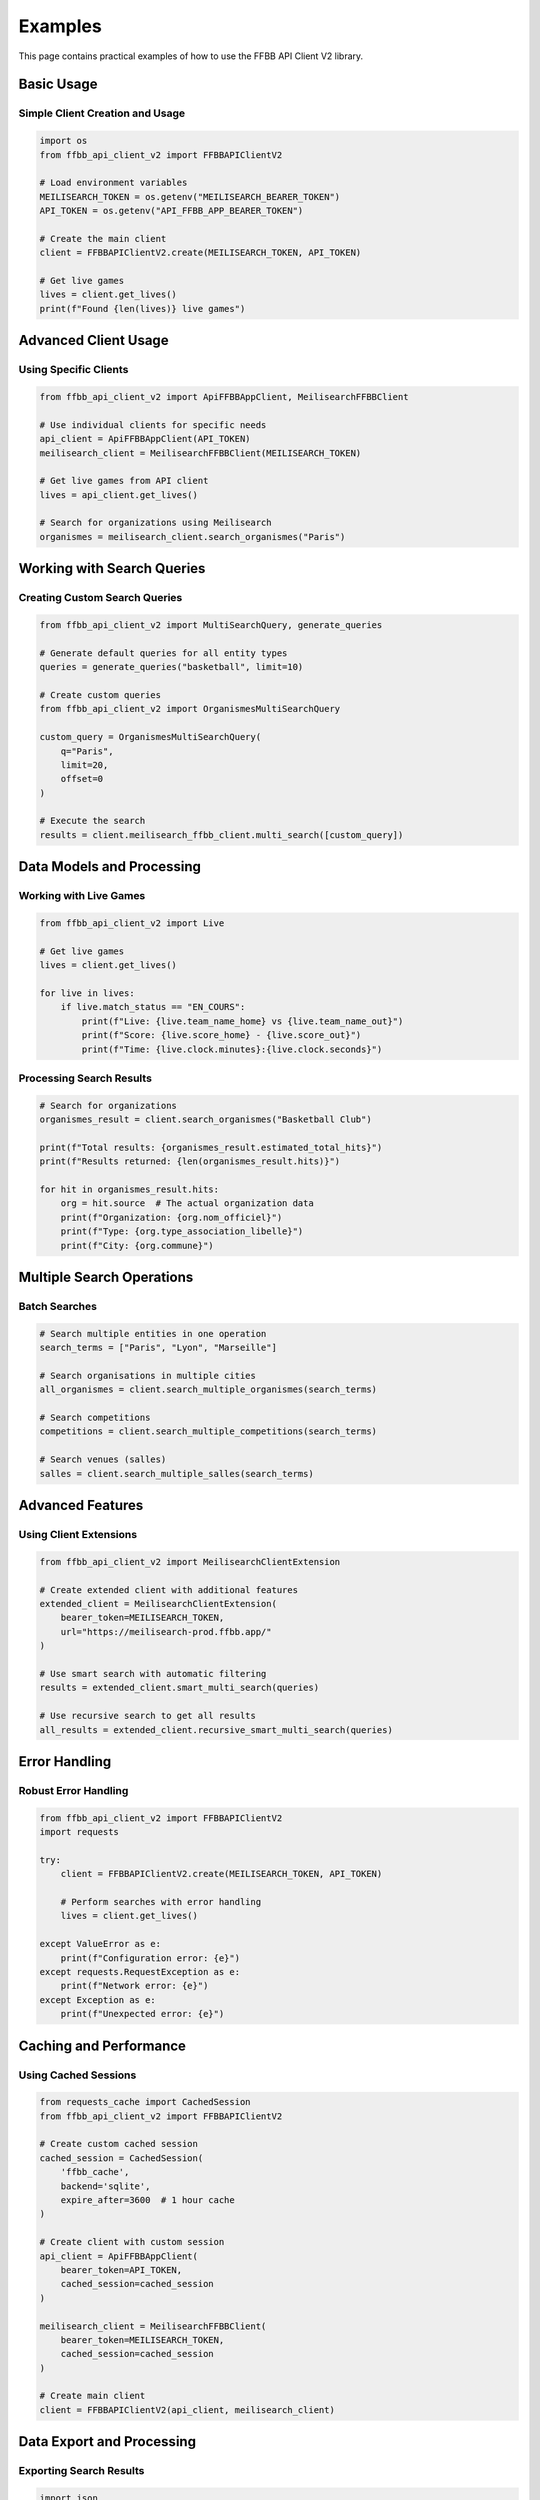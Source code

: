 ========
Examples
========

This page contains practical examples of how to use the FFBB API Client V2 library.

Basic Usage
===========

Simple Client Creation and Usage
---------------------------------

.. code-block:: python

    import os
    from ffbb_api_client_v2 import FFBBAPIClientV2

    # Load environment variables
    MEILISEARCH_TOKEN = os.getenv("MEILISEARCH_BEARER_TOKEN")
    API_TOKEN = os.getenv("API_FFBB_APP_BEARER_TOKEN")

    # Create the main client
    client = FFBBAPIClientV2.create(MEILISEARCH_TOKEN, API_TOKEN)

    # Get live games
    lives = client.get_lives()
    print(f"Found {len(lives)} live games")

Advanced Client Usage
=====================

Using Specific Clients
-----------------------

.. code-block:: python

    from ffbb_api_client_v2 import ApiFFBBAppClient, MeilisearchFFBBClient

    # Use individual clients for specific needs
    api_client = ApiFFBBAppClient(API_TOKEN)
    meilisearch_client = MeilisearchFFBBClient(MEILISEARCH_TOKEN)

    # Get live games from API client
    lives = api_client.get_lives()

    # Search for organizations using Meilisearch
    organismes = meilisearch_client.search_organismes("Paris")

Working with Search Queries
============================

Creating Custom Search Queries
-------------------------------

.. code-block:: python

    from ffbb_api_client_v2 import MultiSearchQuery, generate_queries

    # Generate default queries for all entity types
    queries = generate_queries("basketball", limit=10)

    # Create custom queries
    from ffbb_api_client_v2 import OrganismesMultiSearchQuery

    custom_query = OrganismesMultiSearchQuery(
        q="Paris",
        limit=20,
        offset=0
    )

    # Execute the search
    results = client.meilisearch_ffbb_client.multi_search([custom_query])

Data Models and Processing
==========================

Working with Live Games
------------------------

.. code-block:: python

    from ffbb_api_client_v2 import Live

    # Get live games
    lives = client.get_lives()

    for live in lives:
        if live.match_status == "EN_COURS":
            print(f"Live: {live.team_name_home} vs {live.team_name_out}")
            print(f"Score: {live.score_home} - {live.score_out}")
            print(f"Time: {live.clock.minutes}:{live.clock.seconds}")

Processing Search Results
-------------------------

.. code-block:: python

    # Search for organizations
    organismes_result = client.search_organismes("Basketball Club")

    print(f"Total results: {organismes_result.estimated_total_hits}")
    print(f"Results returned: {len(organismes_result.hits)}")

    for hit in organismes_result.hits:
        org = hit.source  # The actual organization data
        print(f"Organization: {org.nom_officiel}")
        print(f"Type: {org.type_association_libelle}")
        print(f"City: {org.commune}")

Multiple Search Operations
==========================

Batch Searches
---------------

.. code-block:: python

    # Search multiple entities in one operation
    search_terms = ["Paris", "Lyon", "Marseille"]

    # Search organisations in multiple cities
    all_organismes = client.search_multiple_organismes(search_terms)

    # Search competitions
    competitions = client.search_multiple_competitions(search_terms)

    # Search venues (salles)
    salles = client.search_multiple_salles(search_terms)

Advanced Features
=================

Using Client Extensions
-----------------------

.. code-block:: python

    from ffbb_api_client_v2 import MeilisearchClientExtension

    # Create extended client with additional features
    extended_client = MeilisearchClientExtension(
        bearer_token=MEILISEARCH_TOKEN,
        url="https://meilisearch-prod.ffbb.app/"
    )

    # Use smart search with automatic filtering
    results = extended_client.smart_multi_search(queries)

    # Use recursive search to get all results
    all_results = extended_client.recursive_smart_multi_search(queries)

Error Handling
==============

Robust Error Handling
----------------------

.. code-block:: python

    from ffbb_api_client_v2 import FFBBAPIClientV2
    import requests

    try:
        client = FFBBAPIClientV2.create(MEILISEARCH_TOKEN, API_TOKEN)

        # Perform searches with error handling
        lives = client.get_lives()

    except ValueError as e:
        print(f"Configuration error: {e}")
    except requests.RequestException as e:
        print(f"Network error: {e}")
    except Exception as e:
        print(f"Unexpected error: {e}")

Caching and Performance
=======================

Using Cached Sessions
---------------------

.. code-block:: python

    from requests_cache import CachedSession
    from ffbb_api_client_v2 import FFBBAPIClientV2

    # Create custom cached session
    cached_session = CachedSession(
        'ffbb_cache',
        backend='sqlite',
        expire_after=3600  # 1 hour cache
    )

    # Create client with custom session
    api_client = ApiFFBBAppClient(
        bearer_token=API_TOKEN,
        cached_session=cached_session
    )

    meilisearch_client = MeilisearchFFBBClient(
        bearer_token=MEILISEARCH_TOKEN,
        cached_session=cached_session
    )

    # Create main client
    client = FFBBAPIClientV2(api_client, meilisearch_client)

Data Export and Processing
==========================

Exporting Search Results
-------------------------

.. code-block:: python

    import json
    import csv

    # Get organization data
    organismes = client.search_organismes("Club", limit=100)

    # Export to JSON
    with open('organismes.json', 'w', encoding='utf-8') as f:
        json.dump([hit.source.to_dict() for hit in organismes.hits], f,
                  indent=2, ensure_ascii=False)

    # Export to CSV
    with open('organismes.csv', 'w', newline='', encoding='utf-8') as f:
        writer = csv.writer(f)
        writer.writerow(['Name', 'Type', 'City', 'Department'])

        for hit in organismes.hits:
            org = hit.source
            writer.writerow([
                org.nom_officiel,
                org.type_association_libelle,
                org.commune,
                org.code_postal[:2] if org.code_postal else ''
            ])

Complete Example Script
=======================

Here's a complete example that demonstrates various features:

.. code-block:: python

    #!/usr/bin/env python3
    """
    Complete example of FFBB API Client V2 usage
    """
    import os
    import json
    from dotenv import load_dotenv
    from ffbb_api_client_v2 import FFBBAPIClientV2

    def main():
        # Load environment
        load_dotenv()

        MEILISEARCH_TOKEN = os.getenv("MEILISEARCH_BEARER_TOKEN")
        API_TOKEN = os.getenv("API_FFBB_APP_BEARER_TOKEN")

        if not MEILISEARCH_TOKEN or not API_TOKEN:
            print("Error: Missing API tokens in environment")
            return

        # Create client
        client = FFBBAPIClientV2.create(MEILISEARCH_TOKEN, API_TOKEN, debug=True)

        try:
            # Get live games
            print("=== Live Games ===")
            lives = client.get_lives()
            print(f"Found {len(lives)} live games")

            # Search organizations
            print("\n=== Organizations in Paris ===")
            organismes = client.search_organismes("Paris", limit=5)
            print(f"Total found: {organismes.estimated_total_hits}")

            for hit in organismes.hits[:3]:  # Show first 3
                org = hit.source
                print(f"- {org.nom_officiel} ({org.commune})")

            # Search competitions
            print("\n=== Basketball Competitions ===")
            competitions = client.search_competitions("basketball", limit=3)

            for hit in competitions.hits:
                comp = hit.source
                print(f"- {comp.nom} ({comp.saison})")

            print("\nExample completed successfully!")

        except Exception as e:
            print(f"Error: {e}")

    if __name__ == "__main__":
        main()

This example can be saved as a script and run directly to test the library functionality.

